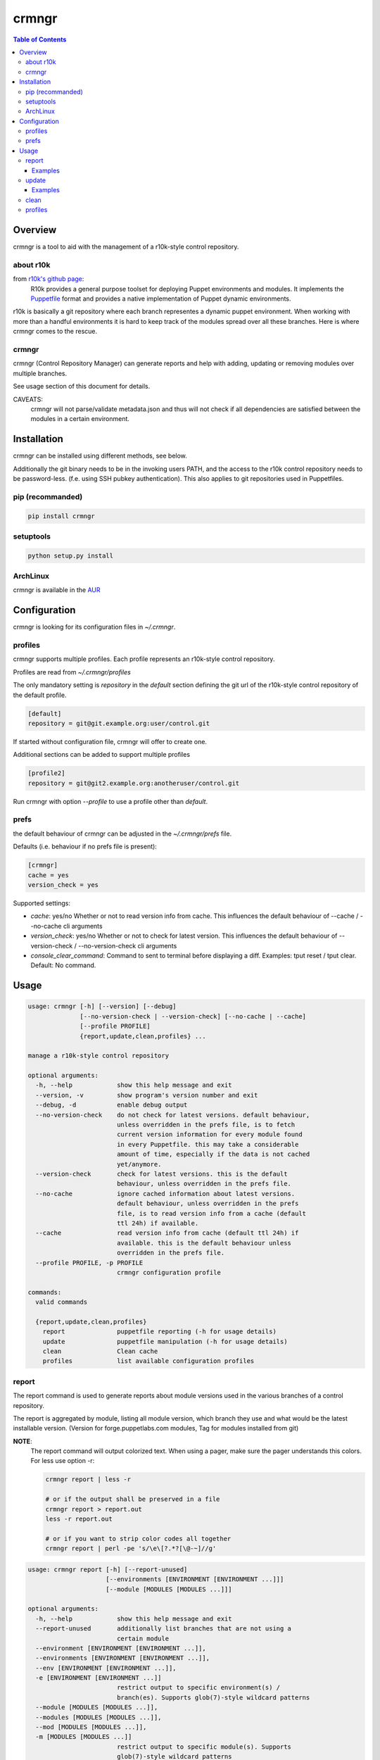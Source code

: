 ######
crmngr
######

.. contents:: Table of Contents

********
Overview
********

crmngr is a tool to aid with the management of a r10k-style control repository.

about r10k
==========

from `r10k's github page <https://github.com/puppetlabs/r10k>`_:
    R10k provides a general purpose toolset for deploying Puppet environments
    and modules. It implements the `Puppetfile`_ format and provides a native
    implementation of Puppet dynamic environments.
    
r10k is basically a git repository where each branch representes a dynamic
puppet environment. When working with more than a handful environments it is
hard to keep track of the modules spread over all these branches. Here is where
crmngr comes to the rescue.

crmngr
======

crmngr (Control Repository Manager) can generate reports and help with adding,
updating or removing modules over multiple branches.

See usage section of this document for details.

CAVEATS:
    crmngr will not parse/validate metadata.json and thus will not check if all
    dependencies are satisfied between the modules in a certain environment.


************
Installation
************

crmngr can be installed using different methods, see below.

Additionally the git binary needs to be in the invoking users PATH, and the
access to the r10k control repository needs to be password-less. (f.e. using
SSH pubkey authentication). This also applies to git repositories used in
Puppetfiles.


pip (recommanded)
=================

.. code-block:: text

    pip install crmngr


setuptools
==========

.. code-block:: text

    python setup.py install


ArchLinux
=========

crmngr is available in the `AUR <https://aur.archlinux.org/packages/crmngr/>`_


*************
Configuration
*************

crmngr is looking for its configuration files in `~/.crmngr`.


profiles
========

crmngr supports multiple profiles. Each profile represents an r10k-style control
repository.

Profiles are read from `~/.crmngr/profiles`

The only mandatory setting is `repository` in the `default` section defining the
git url of the r10k-style control repository of the default profile.

.. code-block:: ini

    [default]
    repository = git@git.example.org:user/control.git
    
If started without configuration file, crmngr will offer to create one.

Additional sections can be added to support multiple profiles

.. code-block:: ini

    [profile2]
    repository = git@git2.example.org:anotheruser/control.git

Run crmngr with option `--profile` to use a profile other than `default`.


prefs
=====

the default behaviour of crmngr can be adjusted in the `~/.crmngr/prefs` file.

Defaults (i.e. behaviour if no prefs file is present):

.. code-block:: ini

    [crmngr]
    cache = yes
    version_check = yes

Supported settings:

* *cache*: yes/no
  Whether or not to read version info from cache. This influences the default
  behaviour of --cache / --no-cache cli arguments

* *version_check*: yes/no
  Whether or not to check for latest version. This influences the default
  behaviour of --version-check / --no-version-check cli arguments

* *console_clear_command*:
  Command to sent to terminal before displaying a diff.
  Examples: tput reset / tput clear. Default: No command.



*****
Usage
*****

.. code-block:: text

    usage: crmngr [-h] [--version] [--debug]
                  [--no-version-check | --version-check] [--no-cache | --cache]
                  [--profile PROFILE]
                  {report,update,clean,profiles} ...

    manage a r10k-style control repository

    optional arguments:
      -h, --help            show this help message and exit
      --version, -v         show program's version number and exit
      --debug, -d           enable debug output
      --no-version-check    do not check for latest versions. default behaviour,
                            unless overridden in the prefs file, is to fetch
                            current version information for every module found
                            in every Puppetfile. this may take a considerable
                            amount of time, especially if the data is not cached
                            yet/anymore.
      --version-check       check for latest versions. this is the default
                            behaviour, unless overridden in the prefs file.
      --no-cache            ignore cached information about latest versions.
                            default behaviour, unless overridden in the prefs
                            file, is to read version info from a cache (default
                            ttl 24h) if available.
      --cache               read version info from cache (default ttl 24h) if
                            available. this is the default behaviour unless
                            overridden in the prefs file.
      --profile PROFILE, -p PROFILE
                            crmngr configuration profile

    commands:
      valid commands

      {report,update,clean,profiles}
        report              puppetfile reporting (-h for usage details)
        update              puppetfile manipulation (-h for usage details)
        clean               Clean cache
        profiles            list available configuration profiles


report
======

The report command is used to generate reports about module versions used in
the various branches of a control repository.

The report is aggregated by module, listing all module version, which branch
they use and what would be the latest installable version. (Version for
forge.puppetlabs.com modules, Tag for modules installed from git)

**NOTE**:
    The report command will output colorized text. When using a pager,
    make sure the pager understands this colors. For less use option -r:

    .. code-block:: text

        crmngr report | less -r

        # or if the output shall be preserved in a file
        crmngr report > report.out
        less -r report.out

        # or if you want to strip color codes all together
        crmngr report | perl -pe 's/\e\[?.*?[\@-~]//g'


.. code-block:: text

    usage: crmngr report [-h] [--report-unused]
                         [--environments [ENVIRONMENT [ENVIRONMENT ...]]]
                         [--module [MODULES [MODULES ...]]]

    optional arguments:
      -h, --help            show this help message and exit
      --report-unused       additionally list branches that are not using a
                            certain module
      --environment [ENVIRONMENT [ENVIRONMENT ...]],
      --environments [ENVIRONMENT [ENVIRONMENT ...]],
      --env [ENVIRONMENT [ENVIRONMENT ...]],
      -e [ENVIRONMENT [ENVIRONMENT ...]]
                            restrict output to specific environment(s) /
                            branch(es). Supports glob(7)-style wildcard patterns
      --module [MODULES [MODULES ...]],
      --modules [MODULES [MODULES ...]],
      --mod [MODULES [MODULES ...]],
      -m [MODULES [MODULES ...]]
                            restrict output to specific module(s). Supports
                            glob(7)-style wildcard patterns


Examples
--------

Gather a report of all module versions, in all branches:

.. code-block:: text

    crmngr report


Gather a report of all modules in branches ending with Production:

.. code-block:: text

    crmngr report --environments "*Production"


Gather a report of all modules that contain profile in their name:

.. code-block:: text

    crmngr report --modules "*profile*"


Gather a report of modules apache, php and mysql in branches starting with Cust:

.. code-block:: text

    crmngr report --environments "Cust*" --modules apache php mysql

Gather a report of all modules in branches CustProd, CustStage and CustDev.
Additionally list which branches do not use a specific module.

.. code-block:: text

    crmngr report --environments CustProd CustStage CustDev --report-unused

update
======

The update command updates, adds or removes modules from Puppetfiles.

If you execute crmngr update with neither --git nor --module, it will write
a sanitized version of the Puppetfile, using the current module versions.

The update command will display a diff for every affected branch and will
ask you to confirm the changes.

**NOTE**:
    The author part of a module name is *only* used to find the correct module
    on forge. If you run update on --module puppetlabs/stdlib, this will also
    affect all other stdlib modules that might be in a Puppetfile (i.e.
    otherauthor/stdlib or stdlib installed from git will be replaced by
    puppetlabs/stdlib).


.. code-block:: text

    usage: crmngr update [-h] [--diff-only | --non-interactive] [--add |
                     --remove] [--environment [ENVIRONMENT [ENVIRONMENT ...]]]
                     [--module MODULE] [--git URL | --version [VERSION]]
                     [--tag [TAG] | --commit COMMIT | --branch BRANCH]

    optional arguments:
      -h, --help            show this help message and exit
      --diff-only, --dry-run, -n
                            only show changes
      --non-interactive     In non-interactive mode, crmngr will neither ask for
                            confirmation before commit or push, nor will it show
                            diffs of what will be changed. Use with care!
      --add                 add module if not already in Puppetfile. Default
                            behaviour is to only update module in branches it is
                            already defined.
      --remove              remove module from Puppetfile. Version identifying
                            parameters (--version, --tag, --commit, --branch) are
                            NOT taken into account. All module versions are
                            removed!
      --environment [ENVIRONMENT [ENVIRONMENT ...]],
      --environments [ENVIRONMENT [ENVIRONMENT ...]],
      --env [ENVIRONMENT [ENVIRONMENT ...]],
      -e [ENVIRONMENT [ENVIRONMENT ...]]
                            update only specific environment(s) / branch(es).
                            Default: All.
      --module MODULE,
      --mod MODULE,
      -m MODULE             module to update/add/remove, for modules fetched from
                            forge.puppetlabs.com the format needs to be
                            author/modulename
      --git URL             git URL of module's repository. If not specified, the
                            module is fetched from forge.puppetlabs.com
      --version [VERSION]   version of forge.puppetlabs.com module. If parameter
                            is specified without VERSION, latest available version
                            from forge.puppetlabs.com will be used instead
      --tag [TAG]           tag of git module. If parameter is specified without
                            TAG, latest tag from repository is used instead
      --commit COMMIT       commit of git module
      --branch BRANCH       branch of git module


Examples
--------

Sanitize Puppetfiles of all branches:

.. code-block:: text

    crmngr update


Update stdlib module in all branches to latest forge version.


.. code-block:: text

    crmngr update --module puppetlabs/stdlib --version


Update stdlib module in all branches to latest forge version. Additionally add
the module to branches that currently lack the stdlib module

.. code-block:: text

    crmngr update --add --module puppetlabs/stdlib --version


Remove icinga modules from control repository branches that end with Vagrant.

.. code-block:: text

    crmngr update --remove --module icinga --environments "*Vagrant"


Update apache module to git branch 2.0.x in control repository branch Devel

.. code-block:: text

    crmngr update --environments Devel \
                  --module apache \
                  --git git@github.com:puppetlabs/puppetlabs-apache.git \
                  --branch 2.0.x


clean
=====

The clean command clears the cache used by crmngr.

.. code-block:: bash

    usage: crmngr clean


profiles
========

The profile command lists available configuration profiles.

.. code-block:: bash

    usage: crmngr profiles

    
.. _github-r10k: https://github.com/puppetlabs/r10k

.. _Puppetfile: 
  https://github.com/puppetlabs/r10k/blob/master/doc/puppetfile.mkd
